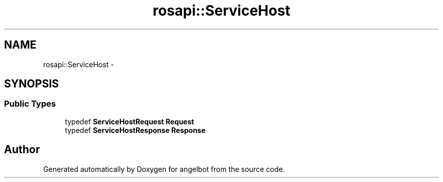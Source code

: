 .TH "rosapi::ServiceHost" 3 "Sat Jul 9 2016" "angelbot" \" -*- nroff -*-
.ad l
.nh
.SH NAME
rosapi::ServiceHost \- 
.SH SYNOPSIS
.br
.PP
.SS "Public Types"

.in +1c
.ti -1c
.RI "typedef \fBServiceHostRequest\fP \fBRequest\fP"
.br
.ti -1c
.RI "typedef \fBServiceHostResponse\fP \fBResponse\fP"
.br
.in -1c

.SH "Author"
.PP 
Generated automatically by Doxygen for angelbot from the source code\&.
